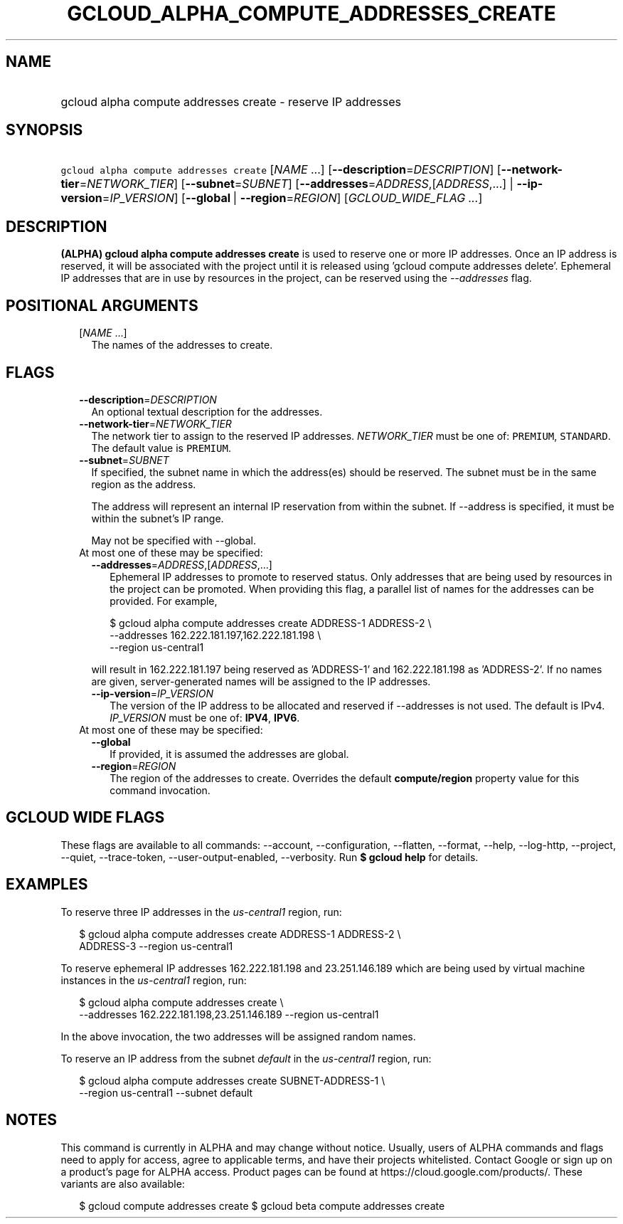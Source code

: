 
.TH "GCLOUD_ALPHA_COMPUTE_ADDRESSES_CREATE" 1



.SH "NAME"
.HP
gcloud alpha compute addresses create \- reserve IP addresses



.SH "SYNOPSIS"
.HP
\f5gcloud alpha compute addresses create\fR [\fINAME\fR\ ...] [\fB\-\-description\fR=\fIDESCRIPTION\fR] [\fB\-\-network\-tier\fR=\fINETWORK_TIER\fR] [\fB\-\-subnet\fR=\fISUBNET\fR] [\fB\-\-addresses\fR=\fIADDRESS\fR,[\fIADDRESS\fR,...]\ |\ \fB\-\-ip\-version\fR=\fIIP_VERSION\fR] [\fB\-\-global\fR\ |\ \fB\-\-region\fR=\fIREGION\fR] [\fIGCLOUD_WIDE_FLAG\ ...\fR]



.SH "DESCRIPTION"

\fB(ALPHA)\fR \fBgcloud alpha compute addresses create\fR is used to reserve one
or more IP addresses. Once an IP address is reserved, it will be associated with
the project until it is released using 'gcloud compute addresses delete'.
Ephemeral IP addresses that are in use by resources in the project, can be
reserved using the \f5\fI\-\-addresses\fR\fR flag.



.SH "POSITIONAL ARGUMENTS"

.RS 2m
.TP 2m
[\fINAME\fR ...]
The names of the addresses to create.


.RE
.sp

.SH "FLAGS"

.RS 2m
.TP 2m
\fB\-\-description\fR=\fIDESCRIPTION\fR
An optional textual description for the addresses.

.TP 2m
\fB\-\-network\-tier\fR=\fINETWORK_TIER\fR
The network tier to assign to the reserved IP addresses.
\f5\fINETWORK_TIER\fR\fR must be one of: \f5PREMIUM\fR, \f5STANDARD\fR. The
default value is \f5PREMIUM\fR.

.TP 2m
\fB\-\-subnet\fR=\fISUBNET\fR
If specified, the subnet name in which the address(es) should be reserved. The
subnet must be in the same region as the address.

The address will represent an internal IP reservation from within the subnet. If
\-\-address is specified, it must be within the subnet's IP range.

May not be specified with \-\-global.

.TP 2m

At most one of these may be specified:

.RS 2m
.TP 2m
\fB\-\-addresses\fR=\fIADDRESS\fR,[\fIADDRESS\fR,...]
Ephemeral IP addresses to promote to reserved status. Only addresses that are
being used by resources in the project can be promoted. When providing this
flag, a parallel list of names for the addresses can be provided. For example,

.RS 2m
$ gcloud alpha compute addresses create ADDRESS\-1 ADDRESS\-2        \e
       \-\-addresses 162.222.181.197,162.222.181.198             \e
  \-\-region us\-central1
.RE

will result in 162.222.181.197 being reserved as 'ADDRESS\-1' and
162.222.181.198 as 'ADDRESS\-2'. If no names are given, server\-generated names
will be assigned to the IP addresses.

.TP 2m
\fB\-\-ip\-version\fR=\fIIP_VERSION\fR
The version of the IP address to be allocated and reserved if \-\-addresses is
not used. The default is IPv4. \fIIP_VERSION\fR must be one of: \fBIPV4\fR,
\fBIPV6\fR.

.RE
.sp
.TP 2m

At most one of these may be specified:

.RS 2m
.TP 2m
\fB\-\-global\fR
If provided, it is assumed the addresses are global.

.TP 2m
\fB\-\-region\fR=\fIREGION\fR
The region of the addresses to create. Overrides the default
\fBcompute/region\fR property value for this command invocation.


.RE
.RE
.sp

.SH "GCLOUD WIDE FLAGS"

These flags are available to all commands: \-\-account, \-\-configuration,
\-\-flatten, \-\-format, \-\-help, \-\-log\-http, \-\-project, \-\-quiet,
\-\-trace\-token, \-\-user\-output\-enabled, \-\-verbosity. Run \fB$ gcloud
help\fR for details.



.SH "EXAMPLES"

To reserve three IP addresses in the \f5\fIus\-central1\fR\fR region, run:

.RS 2m
$ gcloud alpha compute addresses create ADDRESS\-1 ADDRESS\-2 \e
    ADDRESS\-3 \-\-region us\-central1
.RE

To reserve ephemeral IP addresses 162.222.181.198 and 23.251.146.189 which are
being used by virtual machine instances in the \f5\fIus\-central1\fR\fR region,
run:

.RS 2m
$ gcloud alpha compute addresses create \e
    \-\-addresses 162.222.181.198,23.251.146.189 \-\-region us\-central1
.RE

In the above invocation, the two addresses will be assigned random names.

To reserve an IP address from the subnet \f5\fIdefault\fR\fR in the
\f5\fIus\-central1\fR\fR region, run:

.RS 2m
$ gcloud alpha compute addresses create SUBNET\-ADDRESS\-1 \e
    \-\-region us\-central1 \-\-subnet default
.RE



.SH "NOTES"

This command is currently in ALPHA and may change without notice. Usually, users
of ALPHA commands and flags need to apply for access, agree to applicable terms,
and have their projects whitelisted. Contact Google or sign up on a product's
page for ALPHA access. Product pages can be found at
https://cloud.google.com/products/. These variants are also available:

.RS 2m
$ gcloud compute addresses create
$ gcloud beta compute addresses create
.RE

